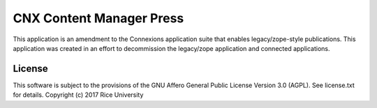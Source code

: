 CNX Content Manager Press
=========================

This application is an amendment to the Connexions application suite that enables legacy/zope-style publications. This application was created in an effort to decommission the legacy/zope application and connected applications.

License
-------

This software is subject to the provisions of the GNU Affero General
Public License Version 3.0 (AGPL). See license.txt for details.
Copyright (c) 2017 Rice University

